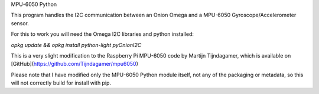 MPU-6050 Python

This program handles the I2C communication between an Onion Omega and a MPU-6050 Gyroscope/Accelerometer sensor.

For this to work you will need the Omega I2C libraries and python installed:

`opkg update && opkg install python-light pyOnionI2C`

This is a very slight modification to the Raspberry Pi MPU-6050 code by Martijn Tijndagamer, which is available on [GitHub](https://github.com/Tijndagamer/mpu6050)

Please note that I have modified only the MPU-6050 Python module itself, not any of the packaging or metadata, so this will not correctly build for install with pip.
